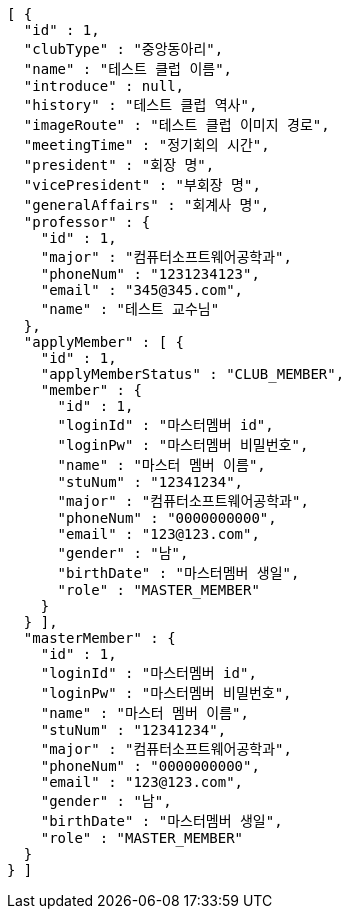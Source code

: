 [source,json,options="nowrap"]
----
[ {
  "id" : 1,
  "clubType" : "중앙동아리",
  "name" : "테스트 클럽 이름",
  "introduce" : null,
  "history" : "테스트 클럽 역사",
  "imageRoute" : "테스트 클럽 이미지 경로",
  "meetingTime" : "정기회의 시간",
  "president" : "회장 명",
  "vicePresident" : "부회장 명",
  "generalAffairs" : "회계사 명",
  "professor" : {
    "id" : 1,
    "major" : "컴퓨터소프트웨어공학과",
    "phoneNum" : "1231234123",
    "email" : "345@345.com",
    "name" : "테스트 교수님"
  },
  "applyMember" : [ {
    "id" : 1,
    "applyMemberStatus" : "CLUB_MEMBER",
    "member" : {
      "id" : 1,
      "loginId" : "마스터멤버 id",
      "loginPw" : "마스터멤버 비밀번호",
      "name" : "마스터 멤버 이름",
      "stuNum" : "12341234",
      "major" : "컴퓨터소프트웨어공학과",
      "phoneNum" : "0000000000",
      "email" : "123@123.com",
      "gender" : "남",
      "birthDate" : "마스터멤버 생일",
      "role" : "MASTER_MEMBER"
    }
  } ],
  "masterMember" : {
    "id" : 1,
    "loginId" : "마스터멤버 id",
    "loginPw" : "마스터멤버 비밀번호",
    "name" : "마스터 멤버 이름",
    "stuNum" : "12341234",
    "major" : "컴퓨터소프트웨어공학과",
    "phoneNum" : "0000000000",
    "email" : "123@123.com",
    "gender" : "남",
    "birthDate" : "마스터멤버 생일",
    "role" : "MASTER_MEMBER"
  }
} ]
----